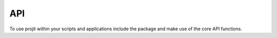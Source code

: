 API
=====

To use projit within your scripts and applications include the package
and make use of the core API functions.



